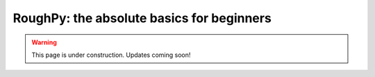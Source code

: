 
******************************************
RoughPy: the absolute basics for beginners
******************************************

.. warning::
    This page is under construction. Updates coming soon!